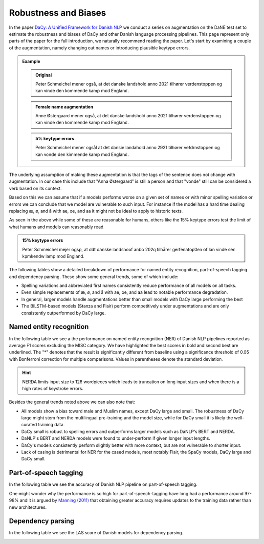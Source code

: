 Robustness and Biases
=========================================

In the paper `DaCy: A Unified Framework for Danish NLP <https://github.com/centre-for-humanities-computing/DaCy/blob/main/papers/DaCy-A-Unified-Framework-for-Danish-NLP/readme.md>`__
we conduct a series on augmentation on the DaNE test set to estimate the robustness and biases of DaCy and other
Danish language processing pipelines. This page represent only parts of the paper for the full introduction, we naturally recommend reading the paper.
Let's start by examining a couple of the augmentation, namely changing out names or introducing plausible keytype errors.


.. admonition:: Example

   .. admonition:: Original
      :class: note

      Peter Schmeichel mener også, at det danske landshold anno 2021 tilhører verdenstoppen og kan vinde den kommende kamp mod England.


   .. admonition:: Female name augmentation
      :class: important

      Anne Østergaard mener også, at det danske landshold anno 2021 tilhører verdenstoppen og kan vinde den kommende kamp mod England.

   .. admonition:: 5% keytype errors
      :class: important

      Peter Schmeichel mener ogsål at det dansie landahold anno 2921 tilhører vefdrnstoppen og kan vonde den kimmende kamp mod England.
      

The underlying assumption of making these augmentation is that the tags of the sentence does not change with augmentation.
In our case this include that "Anna Østergaard" is still a person and that "vonde" still can be considered a verb based on its context.

Based on this we can assume that if a models performs worse on a given set of names or with minor spelling variation or errors we can conclude that we model are vulnerable to such input. 
For instance if the model has a hard time dealing replacing æ, ø, and å with ae, oe, and aa it might not be ideal to apply to historic texts.  

As seen in the above while some of these are reasonable for humans, others like the 15% keytype errors test the limit of
what humans and models can reasonably read.

.. admonition:: 15% keytype errors
   :class: important

   Peter Schmeichel mejer ogsp, at ddt danske landshoof anbo 202q tilhårer gerfenatop0en of lan vinde sen kpmkendw lamp mod England.


The following tables show a detailed breakdown of performance for named entity recognition, part-of-speech tagging and dependency parsing.
These show some general trends, some of which include:

* Spelling variations and abbreviated first names consistently reduce performance of all models on all tasks.

* Even simple replacements of æ, ø, and å with ae, oe, and aa lead to notable performance degradation.

* In general, larger models handle augmentations better than small models with DaCy large performing the best

* The BiLSTM-based models (Stanza and Flair) perform competitively under augmentations and are only consistently outperformed by DaCy large.


Named entity recognition
^^^^^^^^^^^^^^^^^^^^^^^^^^^^^^

In the following table we see a the performance on named entity recognition (NER) of Danish NLP pipelines
reported as average F1 scores excluding the MISC category. We have highlighted the best scores in
bold and second best are underlined. The "*" denotes that the result is significantly different 
from baseline using a significance threshold of 0.05 with Bonferroni correction for multiple comparisons.
Values in parentheses denote the standard deviation. 

.. image:: ../img/ner_robustness.png
  :width: 800
  :alt: NER performance of Danish NLP pipelines


.. hint::
   
   NERDA limits input size to 128 wordpieces which leads to truncation on long input sizes and when there is a high rates of keystroke errors.


Besides the general trends noted above we can also note that:

* All models show a bias toward male and Muslim names, except DaCy large and small. The robustness of DaCy large might stem from the multilingual pre-training and the model size, while for DaCy small it is likely the well-curated training data. 

* DaCy small is robust to spelling errors and outperforms larger models such as DaNLP's BERT and NERDA.

* DaNLP's BERT and NERDA models were found to under-perform if given longer input lengths.

* DaCy's models consistently perform slightly better with more context, but are not vulnerable to shorter input.

* Lack of casing is detrimental for NER for the cased models, most notably Flair, the SpaCy models, DaCy large and DaCy small. 


Part-of-speech tagging
^^^^^^^^^^^^^^^^^^^^^^^^^^^^^^

In the following table we see the accuracy of Danish NLP pipeline on part-of-speech tagging.

.. image:: ../img/pos_robustness.png
  :width: 800
  :alt: POS performance of Danish NLP pipelines


One might wonder why the performance is so high for part-of-speech-tagging have long had a performance around 97-98% and it is argued by `Manning (2011) <https://nlp.stanford.edu/pubs/CICLing2011-manning-tagging.pdf>`__ that obtaining greater accuracy requires updates to the training data rather than new architectures.

Dependency parsing
^^^^^^^^^^^^^^^^^^^^^^^^^^^^^^

In the following table we see the LAS score of Danish models for dependency parsing.

.. image:: ../img/dep_robustness.png
  :width: 800
  :alt: Dependency parsing performance of Danish NLP pipelines


